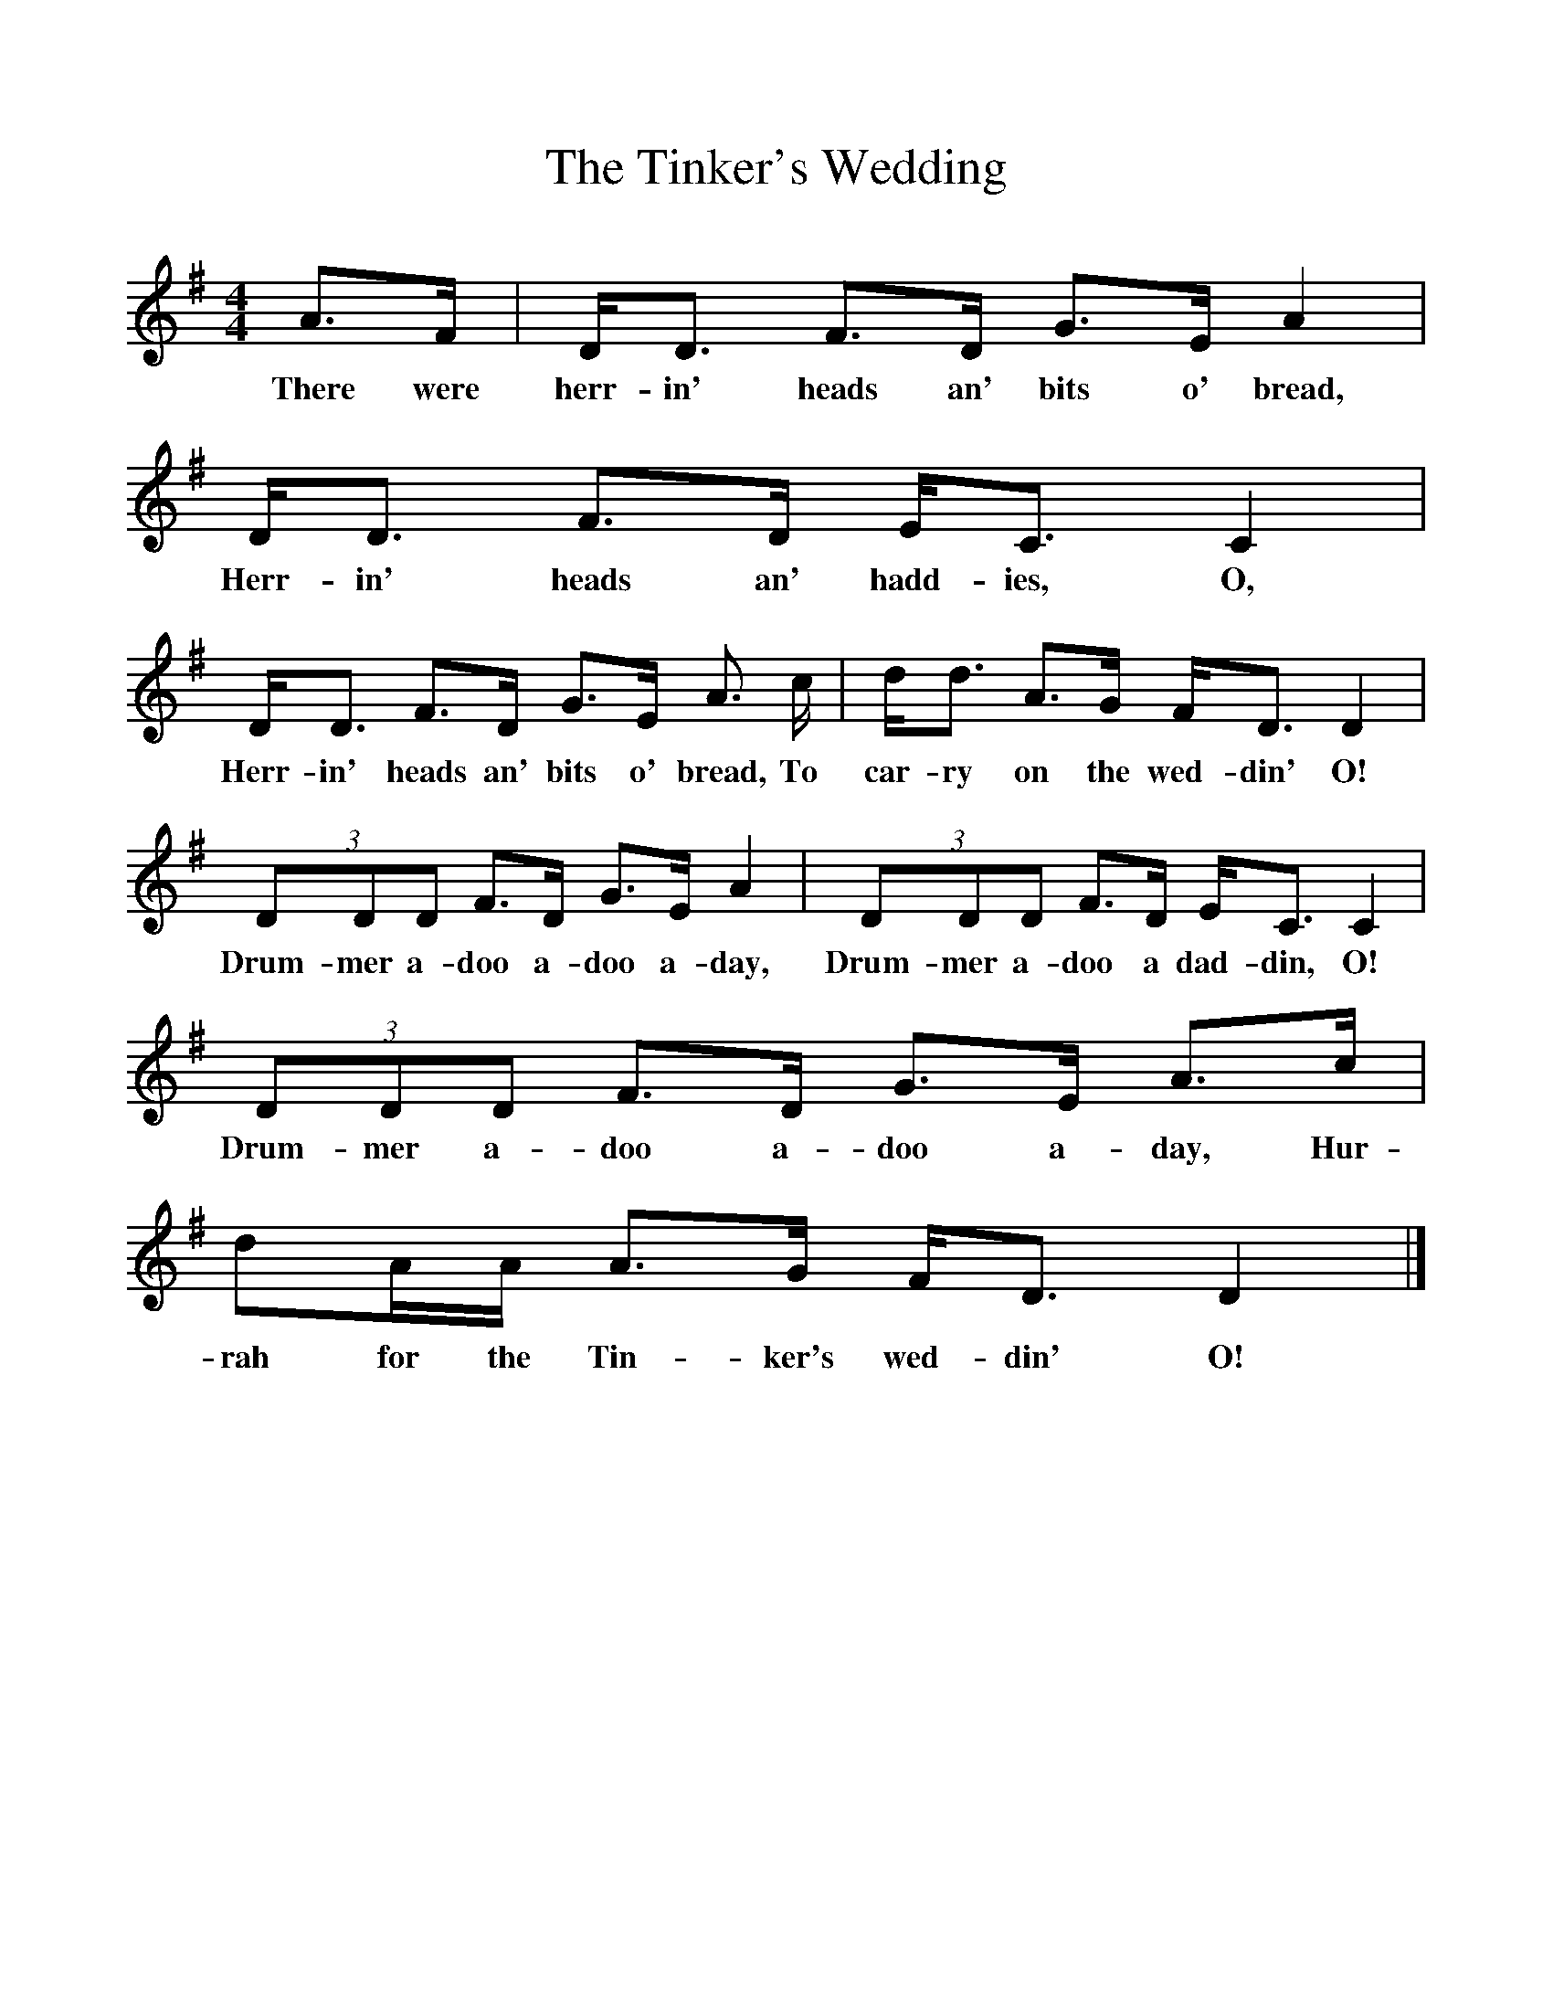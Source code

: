 %%scale 1
X:1     %Music
T:The Tinker's Wedding
B:Singing Together, Spring 1974, BBC Publications
F:http://www.folkinfo.org/songs
M:4/4     %Meter
L:1/8     %
K:G
A3/2F/ |D/D3/2 F3/2D/ G3/2E/ A2 | D/D3/2 F3/2D/ E/C3/2 C2 |
w:There were herr-in' heads an' bits o' bread, Herr-in' heads an' hadd-ies, O, 
D/D3/2 F3/2D/ G3/2E/ A3/2 c/ |d/d3/2 A3/2G/ F/D3/2 D2 |
w:Herr-in' heads an' bits o' bread, To car-ry on the wed-din' O! 
(3:2DDD F3/2D/ G3/2E/ A2 |(3:2DDD F3/2D/ E/C3/2 C2 |
w:Drum-mer a-doo a-doo a-day, Drum-mer a-doo a dad-din, O! 
(3:2DDD F3/2D/ G3/2E/ A3/2c/ |dA/A/ A3/2G/ F/D3/2 D2 |]
w:Drum-mer a-doo a-doo a-day, Hur-rah for the Tin-ker's wed-din' O! 